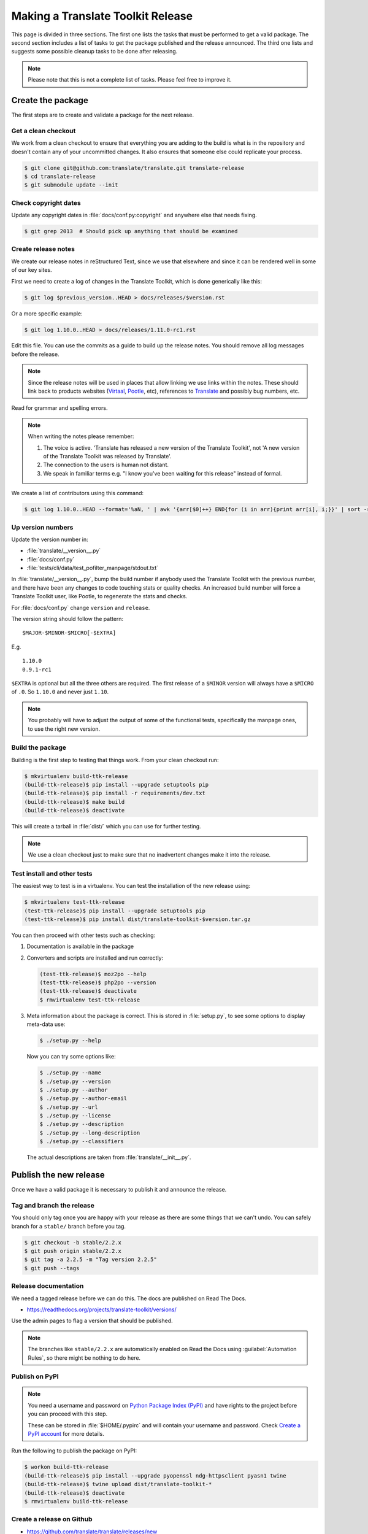 Making a Translate Toolkit Release
**********************************

This page is divided in three sections. The first one lists the tasks that must
be performed to get a valid package. The second section includes a list of
tasks to get the package published and the release announced. The third one
lists and suggests some possible cleanup tasks to be done after releasing.

.. note:: Please note that this is not a complete list of tasks. Please feel
   free to improve it.


Create the package
==================

The first steps are to create and validate a package for the next release.


Get a clean checkout
--------------------

We work from a clean checkout to ensure that everything you are adding to the
build is what is in the repository and doesn't contain any of your uncommitted
changes. It also ensures that someone else could replicate your process.

.. code-block:: console

    $ git clone git@github.com:translate/translate.git translate-release
    $ cd translate-release
    $ git submodule update --init


Check copyright dates
---------------------

Update any copyright dates in :file:`docs/conf.py:copyright` and anywhere else
that needs fixing.

.. code-block:: console

    $ git grep 2013  # Should pick up anything that should be examined


Create release notes
--------------------

We create our release notes in reStructured Text, since we use that elsewhere
and since it can be rendered well in some of our key sites.

First we need to create a log of changes in the Translate Toolkit, which is
done generically like this:

.. code-block:: console

    $ git log $previous_version..HEAD > docs/releases/$version.rst


Or a more specific example:

.. code-block:: console

    $ git log 1.10.0..HEAD > docs/releases/1.11.0-rc1.rst


Edit this file.  You can use the commits as a guide to build up the release
notes.  You should remove all log messages before the release.

.. note:: Since the release notes will be used in places that allow linking we
   use links within the notes.  These should link back to products websites
   (`Virtaal <http://virtaal.org>`_, `Pootle
   <http://pootle.translatehouse.org>`_, etc), references to `Translate
   <http://translatehouse.org>`_ and possibly bug numbers, etc.

Read for grammar and spelling errors.

.. note:: When writing the notes please remember:

   #. The voice is active. 'Translate has released a new version of the
      Translate Toolkit', not 'A new version of the Translate Toolkit was
      released by Translate'.
   #. The connection to the users is human not distant.
   #. We speak in familiar terms e.g. "I know you've been waiting for this
      release" instead of formal.

We create a list of contributors using this command:

.. code-block:: console

    $ git log 1.10.0..HEAD --format='%aN, ' | awk '{arr[$0]++} END{for (i in arr){print arr[i], i;}}' | sort -rn | cut -d\  -f2-


.. _releasing#up-version-numbers:

Up version numbers
------------------

Update the version number in:

- :file:`translate/__version__.py`
- :file:`docs/conf.py`
- :file:`tests/cli/data/test_pofilter_manpage/stdout.txt`

In :file:`translate/__version__.py`, bump the build number if anybody used the
Translate Toolkit with the previous number, and there have been any changes to
code touching stats or quality checks.  An increased build number will force a
Translate Toolkit user, like Pootle, to regenerate the stats and checks.

For :file:`docs/conf.py` change ``version`` and ``release``.

.. todo:: FIXME - We might want to consolidate the version and release info so
   that we can update it in one place.


The version string should follow the pattern::

    $MAJOR-$MINOR-$MICRO[-$EXTRA]

E.g. ::

    1.10.0
    0.9.1-rc1 

``$EXTRA`` is optional but all the three others are required.  The first
release of a ``$MINOR`` version will always have a ``$MICRO`` of ``.0``. So
``1.10.0`` and never just ``1.10``.

.. note:: You probably will have to adjust the output of some of the functional
   tests, specifically the manpage ones, to use the right new version.


Build the package
-----------------

Building is the first step to testing that things work. From your clean
checkout run:

.. code-block:: console

    $ mkvirtualenv build-ttk-release
    (build-ttk-release)$ pip install --upgrade setuptools pip
    (build-ttk-release)$ pip install -r requirements/dev.txt
    (build-ttk-release)$ make build
    (build-ttk-release)$ deactivate


This will create a tarball in :file:`dist/` which you can use for further
testing.

.. note:: We use a clean checkout just to make sure that no inadvertent changes
   make it into the release.


Test install and other tests
----------------------------

The easiest way to test is in a virtualenv. You can test the installation of
the new release using:

.. code-block:: console

    $ mkvirtualenv test-ttk-release
    (test-ttk-release)$ pip install --upgrade setuptools pip
    (test-ttk-release)$ pip install dist/translate-toolkit-$version.tar.gz


You can then proceed with other tests such as checking:

#. Documentation is available in the package
#. Converters and scripts are installed and run correctly:

   .. code-block:: console

       (test-ttk-release)$ moz2po --help
       (test-ttk-release)$ php2po --version
       (test-ttk-release)$ deactivate
       $ rmvirtualenv test-ttk-release

#. Meta information about the package is correct. This is stored in
   :file:`setup.py`, to see some options to display meta-data use:

   .. code-block:: console

       $ ./setup.py --help

   Now you can try some options like:

   .. code-block:: console

       $ ./setup.py --name
       $ ./setup.py --version
       $ ./setup.py --author
       $ ./setup.py --author-email
       $ ./setup.py --url
       $ ./setup.py --license
       $ ./setup.py --description
       $ ./setup.py --long-description
       $ ./setup.py --classifiers

   The actual descriptions are taken from :file:`translate/__init__.py`.


Publish the new release
=======================

Once we have a valid package it is necessary to publish it and announce the
release.


Tag and branch the release
--------------------------

You should only tag once you are happy with your release as there are some
things that we can't undo. You can safely branch for a ``stable/`` branch
before you tag.

.. code-block:: console

    $ git checkout -b stable/2.2.x
    $ git push origin stable/2.2.x
    $ git tag -a 2.2.5 -m "Tag version 2.2.5"
    $ git push --tags


Release documentation
---------------------

We need a tagged release before we can do this. The docs are published on Read
The Docs.

- https://readthedocs.org/projects/translate-toolkit/versions/

Use the admin pages to flag a version that should be published.

.. note::

    The branches like ``stable/2.2.x`` are automatically enabled on Read the
    Docs using :guilabel:`Automation Rules`, so there might be nothing to do
    here.


Publish on PyPI
---------------

.. - `Submitting Packages to the Package Index
  <https://packaging.python.org/tutorials/distributing-packages/#uploading-your-project-to-pypi>`_


.. note:: You need a username and password on `Python Package Index (PyPI)
   <https://pypi.python.org/pypi>`_ and have rights to the project before you
   can proceed with this step.

   These can be stored in :file:`$HOME/.pypirc` and will contain your username
   and password. Check `Create a PyPI account
   <https://packaging.python.org/tutorials/distributing-packages/#create-an-account>`_
   for more details.


Run the following to publish the package on PyPI:

.. code-block:: console

    $ workon build-ttk-release
    (build-ttk-release)$ pip install --upgrade pyopenssl ndg-httpsclient pyasn1 twine
    (build-ttk-release)$ twine upload dist/translate-toolkit-*
    (build-ttk-release)$ deactivate
    $ rmvirtualenv build-ttk-release


.. _releasing#create-github-release:

Create a release on Github
--------------------------

- https://github.com/translate/translate/releases/new

You will need:

- Tarball of the release
- Release notes in Markdown


Do the following to create the release:

#. Draft a new release with the corresponding tag version
#. Convert the major changes (no more than five) in the release notes to
   Markdown with `Pandoc <http://pandoc.org/>`_. Bugfix releases can replace
   the major changes with *This is a bugfix release for the X.X.X branch.*
#. Add the converted major changes to the release description
#. Include at the bottom of the release description a link to the full release
   notes at Read the Docs
#. Attach the tarball to the release
#. Mark it as pre-release if it's a release candidate


Update Translate Toolkit website
--------------------------------

We use github pages for the website. First we need to checkout the pages:

.. code-block:: console

    $ git checkout gh-pages


#. In :file:`_posts/` add a new release posting.  This is in Markdown format
   (for now), so we need to change the release notes .rst to .md, which mostly
   means changing URL links from ```xxx <link>`_`` to ``[xxx](link)``.
#. Change ``$version`` as needed. See :file:`_config.yml` and :command:`git grep $old_release`.
#. :command:`git commit` and :command:`git push` -- changes are quite quick, so
   easy to review.


Announce to the world
---------------------

Let people know that there is a new version:

#. Tweet about the release.

#. Post link to release Tweet to the `Translate gitter channel <https://gitter.im/translate/dev>`_.

#. Update `Translate Toolkit's Wikipedia page
   <http://en.wikipedia.org/wiki/Translate_Toolkit>`_


Post-Releasing Tasks
====================

These are tasks not directly related to the releasing, but that are
nevertheless completely necessary.


Bump version to N+1-alpha1
--------------------------

If this new release is a stable one, bump the version in ``master`` to
``{N+1}-alpha1``. The places to be changed are the same ones listed in
:ref:`Up version numbers <releasing#up-version-numbers>`. This prevents anyone
using ``master`` being confused with a stable release and we can easily check
if they are using ``master`` or ``stable``.

.. note:: You probably will have to adjust the output of some of the functional
   tests, specifically the manpage ones, to use the right new version.


Add release notes for dev
-------------------------

After updating the release notes for the about to be released version, it is
necessary to add new release notes for the next release, tagged as ``dev``.


Other possible steps
--------------------

Some possible cleanup tasks:

- Remove your ``translate-release`` checkout.
- Update and fix these releasing notes:

  - Make sure these releasing notes are updated on ``master``.
  - Discuss any changes that should be made or new things that could be added.
  - Add automation if you can.


We also need to check and document these if needed:

- Change URLs to point to the correct docs: do we want to change URLs to point
  to the ``$version`` docs rather then ``latest``?
- Building on Windows, building for other Linux distros.
- Communicating to upstream packagers.
